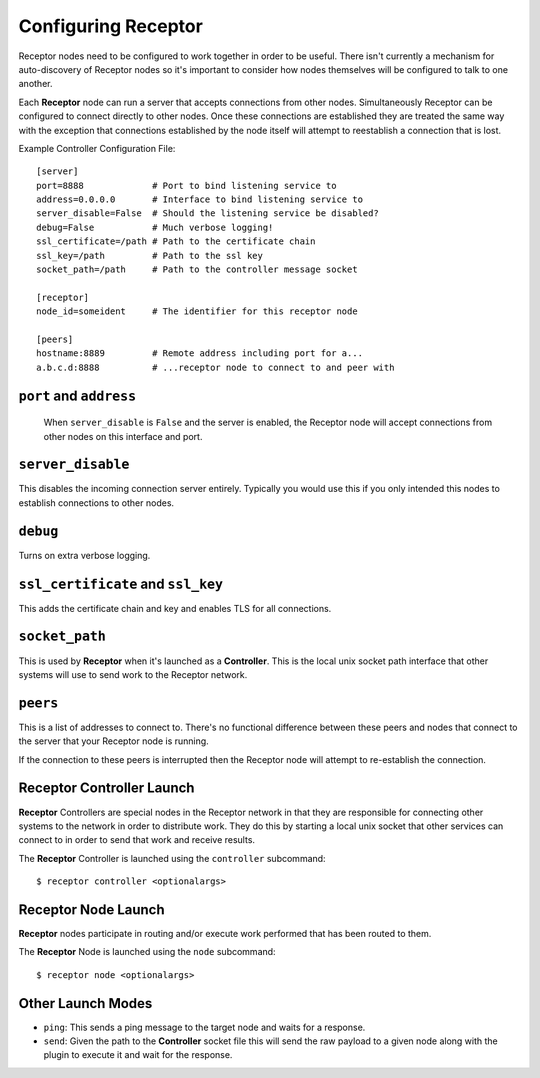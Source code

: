 .. _running:

Configuring Receptor
====================

Receptor nodes need to be configured to work together in order to be useful.
There isn't currently a mechanism for auto-discovery of Receptor nodes so it's
important to consider how nodes themselves will be configured to talk to one
another.

Each **Receptor** node can run a server that accepts connections from other
nodes. Simultaneously Receptor can be configured to connect directly to other
nodes. Once these connections are established they are treated the same way
with the exception that connections established by the node itself will attempt
to reestablish a connection that is lost.

Example Controller Configuration File::

  [server]
  port=8888             # Port to bind listening service to
  address=0.0.0.0       # Interface to bind listening service to
  server_disable=False  # Should the listening service be disabled?
  debug=False           # Much verbose logging!
  ssl_certificate=/path # Path to the certificate chain
  ssl_key=/path         # Path to the ssl key
  socket_path=/path     # Path to the controller message socket

  [receptor]
  node_id=someident     # The identifier for this receptor node

  [peers]
  hostname:8889         # Remote address including port for a...
  a.b.c.d:8888          # ...receptor node to connect to and peer with

 
``port`` and ``address``
-------------------------

 When ``server_disable`` is ``False`` and the server is enabled, the Receptor
 node will accept connections from other nodes on this interface and port.

 
``server_disable``
------------------

This disables the incoming connection server entirely. Typically you would use
this if you only intended this nodes to establish connections to other nodes.

``debug``
---------

Turns on extra verbose logging.

``ssl_certificate`` and ``ssl_key``
-----------------------------------

This adds the certificate chain and key and enables TLS for all connections.

``socket_path``
---------------

This is used by **Receptor** when it's launched as a **Controller**. This is
the local unix socket path interface that other systems will use to send work to
the Receptor network.

``peers``
---------

This is a list of addresses to connect to. There's no functional difference
between these peers and nodes that connect to the server that your Receptor node
is running.

If the connection to these peers is interrupted then the Receptor node will
attempt to re-establish the connection.


Receptor Controller Launch
--------------------------

**Receptor** Controllers are special nodes in the Receptor network in that they
are responsible for connecting other systems to the network in order to
distribute work. They do this by starting a local unix socket that other
services can connect to in order to send that work and receive results.

The **Receptor** Controller is launched using the ``controller`` subcommand::

  $ receptor controller <optionalargs>


Receptor Node Launch
--------------------

**Receptor** nodes participate in routing and/or execute work performed that
has been routed to them.

The **Receptor** Node is launched using the ``node`` subcommand::

  $ receptor node <optionalargs>

Other Launch Modes
------------------

* ``ping``: This sends a ping message to the target node and waits for a
  response.
* ``send``: Given the path to the **Controller** socket file this will send the
  raw payload to a given node along with the plugin to execute it and wait for
  the response.
